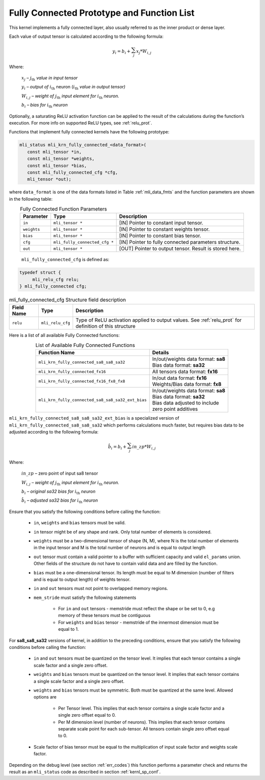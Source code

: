 .. _fully_con_grp:

Fully Connected Prototype and Function List 
-------------------------------------------

.. _f_fully_conn_layer:
.. figure:: ../images/fully_conn_layer.png
   :align: center
   
..

This kernel implements a fully connected layer, also usually referred to as the inner 
product or dense layer.  
 
Each value of output tensor is calculated according to the following formula:

.. math:: 

   y_{i} = b_{i} + \sum_{j}^{}x_{j}*W_{i,j}
..

Where:

    :math:`x_{j}` *–* :math:`j_{\text{th}}` *value in input tensor*

    :math:`y_{i}` *– output of* :math:`i_{\text{th}}` neuron
    (:math:`i_{\text{th}}` *value in output tensor)*

    :math:`W_{i,j}` *– weight of* :math:`j_{\text{th}}\ `\ *input element
    for* :math:`i_{\text{th}}` *neuron.*

    :math:`b_{i}` *– bias for* :math:`i_{\text{th}}` *neuron*

Optionally, a saturating ReLU activation function can be applied to the result of the calculations 
during the function’s execution. For more info on supported ReLU types, see :ref:`relu_prot`.  

Functions that implement fully connected kernels have the following prototype:

.. code:: c

   mli_status mli_krn_fully_connected_<data_format>(
      const mli_tensor *in,
      const mli_tensor *weights,
      const mli_tensor *bias,
      const mli_fully_connected_cfg *cfg,
      mli_tensor *out);
..
  
where ``data_format`` is one of the data formats listed in Table :ref:`mli_data_fmts` 
and the function parameters are shown in the following table:

.. table:: Fully Connected Function Parameters
   :align: center
   :widths: auto 
   
   +------------------+---------------------------------+--------------------------------------------------------+
   | **Parameter**    | **Type**                        | **Description**                                        |
   +==================+=================================+========================================================+
   | ``in``           | ``mli_tensor *``                | [IN] Pointer to constant input tensor.                 |
   +------------------+---------------------------------+--------------------------------------------------------+
   | ``weights``      | ``mli_tensor *``                | [IN] Pointer to constant weights tensor.               |
   +------------------+---------------------------------+--------------------------------------------------------+
   | ``bias``         | ``mli_tensor *``                | [IN] Pointer to constant bias tensor.                  |
   +------------------+---------------------------------+--------------------------------------------------------+
   | ``cfg``          | ``mli_fully_connected_cfg *``   | [IN] Pointer to fully connected parameters structure.  |
   +------------------+---------------------------------+--------------------------------------------------------+
   | ``out``          | ``mli_tensor *``                | [OUT] Pointer to output tensor. Result is stored here. |
   +------------------+---------------------------------+--------------------------------------------------------+
..

   ``mli_fully_connected_cfg`` is defined as:

.. code:: c
   
   typedef struct {
        mli_relu_cfg relu;
   } mli_fully_connected cfg; 
..

.. _t_mli_fc_cfg_desc:
.. table:: mli_fully_connected_cfg Structure field description
   :align: center
   :widths: auto 
   
   +-----------------+--------------------+-------------------------------------------------------+
   | **Field Name**  | **Type**           | **Description**                                       |
   +=================+====================+=======================================================+
   |                 |                    | Type of ReLU activation applied to output values.     |
   | ``relu``        | ``mli_relu_cfg``   | See :ref:`relu_prot` for definition of this structure |
   +-----------------+--------------------+-------------------------------------------------------+
..

Here is a list of all available Fully Connected functions:

.. table:: List of Available Fully Connected Functions
   :align: center
   :widths: auto 
   
   +---------------------------------------------------+----------------------------------------+
   | **Function Name**                                 | **Details**                            |
   +===================================================+========================================+
   | ``mli_krn_fully_connected_sa8_sa8_sa32``          || In/out/weights data format: **sa8**   |
   |                                                   || Bias data format: **sa32**            |
   +---------------------------------------------------+----------------------------------------+
   | ``mli_krn_fully_connected_fx16``                  || All tensors data format: **fx16**     |
   +---------------------------------------------------+----------------------------------------+
   | ``mli_krn_fully_connected_fx16_fx8_fx8``          || In/out data format: **fx16**          |
   |                                                   || Weights/Bias data format: **fx8**     |
   +---------------------------------------------------+----------------------------------------+
   | ``mli_krn_fully_connected_sa8_sa8_sa32_ext_bias`` || In/out/weights data format: **sa8**   |
   |                                                   || Bias data format: **sa32**            |
   |                                                   || Bias data adjusted to include         |
   |                                                   || zero point additives                  |
   +---------------------------------------------------+----------------------------------------+
..

``mli_krn_fully_connected_sa8_sa8_sa32_ext_bias`` is a specialized version of 
``mli_krn_fully_connected_sa8_sa8_sa32`` which performs calculations much faster, but requires bias
data to be adjusted according to the following formula:

.. math:: 

   \hat{b}_{i} = b_{i} + \sum_{j}^{}in\_zp*W_{i,j}
..

Where:

    :math:`in\_zp` *–* zero point of input sa8 tensor

    :math:`W_{i,j}` *– weight of* :math:`j_{\text{th}}\ `\ *input element
    for* :math:`i_{\text{th}}` *neuron.*

    :math:`b_{i}` *– original sa32 bias for* :math:`i_{\text{th}}` *neuron*
 
    :math:`\hat{b}_{i}` *– adjusted sa32 bias for* :math:`i_{\text{th}}` *neuron*


Ensure that you satisfy the following conditions before calling the function:

 - ``in``, ``weights`` and ``bias`` tensors must be valid.
 
 - ``in`` tensor might be of any shape and rank. Only total number of elements is 
   considered.
   
 - ``weights`` must be a two-dimensional tensor of shape (N, M), where N is the 
   total number of elements in the input tensor and M is the total number of 
   neurons and is equal to output length
   
 - ``out`` tensor must contain a valid pointer to a buffer with sufficient capacity 
   and valid ``el_params`` union. Other fields of the structure do not have to contain 
   valid data and are filled by the function.
   
 - ``bias`` must be a one-dimensional tensor. Its length must be equal to M dimension 
   (number of filters and is equal to output length) of weights tensor.
   
 - ``in`` and ``out`` tensors must not point to overlapped memory regions.
   
 - ``mem_stride`` must satisfy the following statements
   
    - For ``in`` and ``out`` tensors - memstride must reflect the shape or be set to 0, 
      e.g memory of these tensors must be contiguous
      
    - For ``weights`` and ``bias`` tensor - memstride of the innermost dimension must 
      be equal to 1.

 
For **sa8_sa8_sa32** versions of kernel, in addition to the preceding conditions, ensure that you 
satisfy the following conditions before calling the function: 

 - ``in`` and  ``out`` tensors must be quantized on the tensor level. 
   It implies that each tensor contains a single scale factor and a single zero offset.
   
 - ``weights`` and ``bias`` tensors must be quantized on the tensor level. 
   It implies that each tensor contains a single scale factor and a single zero offset.
   
 - ``weights`` and ``bias`` tensors must be symmetric. Both must be quantized at the same level.
   Allowed options are
   
    - Per Tensor level. This implies that each tensor contains a single scale factor and a single zero
      offset equal to 0.
      
    - Per M dimension level (number of neurons). This implies that each tensor contains separate scale point
      for each sub-tensor. All tensors contain single zero offset equal to 0.
   
 - Scale factor of bias tensor must be equal to the multiplication of input scale factor 
   and weights scale factor.

Depending on the debug level (see section :ref:`err_codes`) this function performs a parameter 
check and returns the result as an ``mli_status`` code as described in section :ref:`kernl_sp_conf`.

